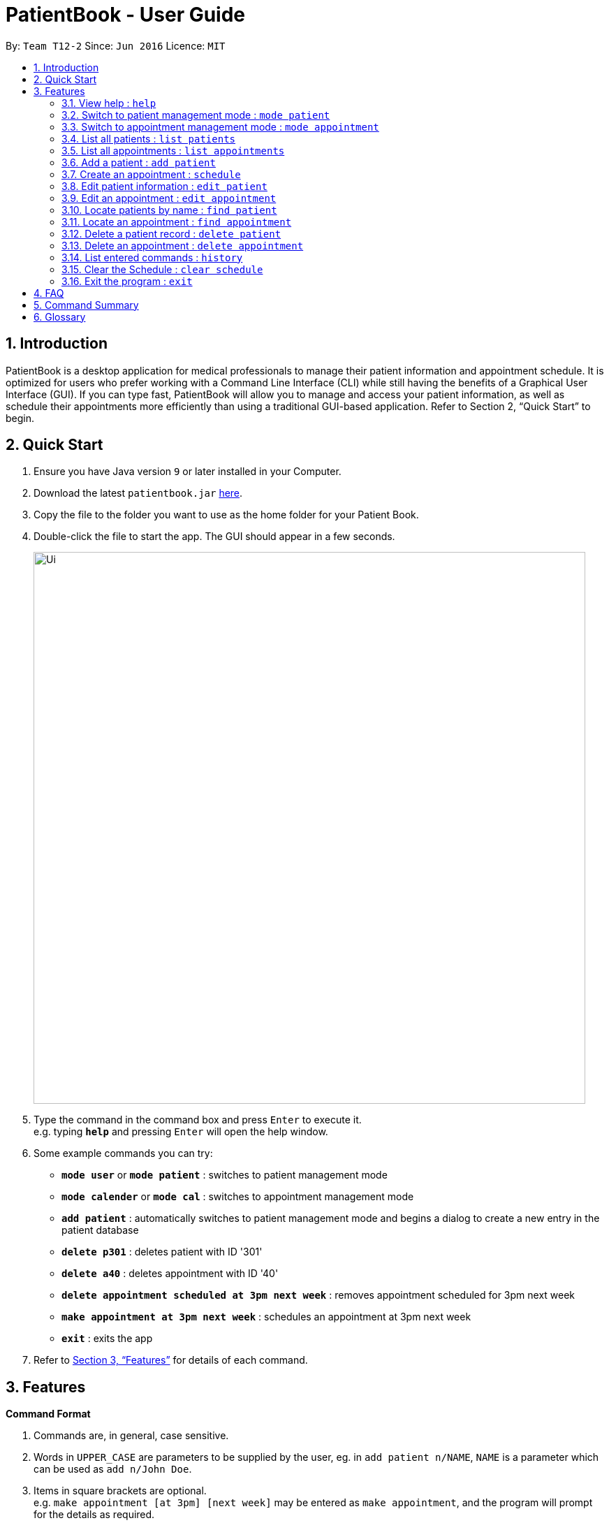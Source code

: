 = PatientBook - User Guide
:site-section: UserGuide
:toc:
:toc-title:
:toc-placement: preamble
:sectnums:
:imagesDir: images
:stylesDir: stylesheets
:xrefstyle: full
:experimental:
ifdef::env-github[]
:tip-caption: :bulb:
:note-caption: :information_source:
endif::[]
:repoURL: https://github.com/CS2103-AY1819S1-T12-2/main

By: `Team T12-2`      Since: `Jun 2016`      Licence: `MIT`

== Introduction

PatientBook is a desktop application for medical professionals to manage their patient information and appointment schedule. It is optimized for users who prefer working with a Command Line Interface (CLI) while still having the benefits of a Graphical User Interface (GUI). If you can type fast, PatientBook will allow you to manage and access your patient information, as well as schedule their appointments more efficiently than using a traditional GUI-based application. Refer to Section 2, “Quick Start” to begin.

== Quick Start

.  Ensure you have Java version `9` or later installed in your Computer.
.  Download the latest `patientbook.jar` link:{repoURL}/releases[here].
.  Copy the file to the folder you want to use as the home folder for your Patient Book.
.  Double-click the file to start the app. The GUI should appear in a few seconds.
+
image::Ui.png[width="790"]
+
.  Type the command in the command box and press kbd:[Enter] to execute it. +
e.g. typing *`help`* and pressing kbd:[Enter] will open the help window.
.  Some example commands you can try:

* *`mode user`* or *`mode patient`* : switches to patient management mode
* *`mode calender`* or *`mode cal`* : switches to appointment management mode
* *`add patient`* : automatically switches to patient management mode and begins a dialog to create a new entry in the patient database
* *`delete p301`* : deletes patient with ID '301'
* *`delete a40`* : deletes appointment with ID '40'
* *`delete appointment scheduled at 3pm next week`* : removes appointment scheduled for 3pm next week
* *`make appointment at 3pm next week`* : schedules an appointment at 3pm next week
* *`exit`* : exits the app

.  Refer to <<Features>> for details of each command.

[[Features]]
== Features

====
*Command Format*

.   Commands are, in general, case sensitive.
.   Words in `UPPER_CASE` are parameters to be supplied by the user, eg. in `add patient n/NAME`, `NAME` is a parameter which can be used as `add n/John Doe`.
.   Items in square brackets are optional. +
    e.g. `make appointment [at 3pm] [next week]` may be entered as `make appointment`, and the program will prompt for the details as required.
.   Parameters may be specified in any order, eg. `make appointment next week at 3pm` is also acceptable for the abovementioned command.
====

[NOTE]
In some places in this guide, you will find that two or more commands have been placed within curly brackets and separated by forward-slashes. This indicates that the commands are equivalent. For example, `{schedule/make} appointment` indicates that `schedule appointment` and `make appointment` are both equally valid.

=== View help : `help`

*Format:* `help`

Opens this user guide to display information on how to use PatientBook.

=== Switch to patient management mode : `mode patient`

*Format:* `mode {patient/user}`

Switches the application to patient management mode. In this mode, you can view and manage patients’ data.

=== Switch to appointment management mode : `mode appointment`

*Format:* `mode {appointment/calendar}`

Switches the application to appointment management mode. In this mode, you can view and manage your patient's appointments.

=== List all patients : `list patients`

*Format:* `list {patients/users}`

Shows a list of all persons in the address book.

=== List all appointments : `list appointments`

*Format:* `list {appointments/schedule} [all]`

Shows a list of all future appointments scheduled. Using `all` will add past appointments in the list as well.

=== Add a patient : `add patient`

*Format:* `add {patient/user} [parameter/value]`

Adds a new patient to the address book. If necessary, switches the application to patient management mode.

You may add any number of parameter-value arguments to this command as long as the parameters are unique (with the exception of tag); the table below lists valid parameters for this command:

.Valid parameters for a patient record
[width="80%",cols="2, 10",options="header"]
|=========================================================
|Parameter | Description
|`a/` | Address
|`e/` | Email
|`n/` | Name
|`p/` | Phone number
|`t/` | Tag
|=========================================================

[TIP]
A person can have any number of tags, or none at all.

The program will require all fields (except `t/`, representing tags) to be filled in before a patient record can be created. Missing fields will be prompted for by the application automatically.

Examples:

* `add n/John Doe p/97019231 e/johnd@example.com a/51 John Street b/O-`
* `add n/Betsy Crowe t/criminal e/betsycrowe@example.com a/Newgate Prison t/critical`
** Program will prompt for this patient's phone number before a record is created

=== Create an appointment : `schedule`

*Format:* `schedule for [name] [natural expression for duration/date]`

Creates a new appointment and places it in the schedule. If necessary, switches the application to appointment management mode.

[NOTE]
This command does not require prefixing each field. If multiple users match the name provided, a prompt will be displayed to determine who the appointment is scheduled for. The program will also automatically prompt for refinement of input time where appropriate.

Some examples of natural expressions which are accepted by the program include (but are not limited to):

* tomorrow/tmr
* soon
* in 4 day(s)
* in seven week(s)
* in a few months
* this/next week
* this/next Tuesday
* 22/3/2019

Example interaction with user:

Command entered: `schedule for David Lee next week`
// we require explicit numbering because the numbering system stops searching for further indices past
// a fenced code block.

1) If there are multiple individuals named `David Lee` in the patient records, the program will request for a specific name in a form similar to the following:

```
Select patient corresponding to 'David Lee':
   1) [p301]    David Jonathan Lee
   2) [p1015]   David Lee Ze Gang

   Select via list entry or personID:
```
2) Once `David Lee` is matched to a unique name in the patient list, the program will display output similar to the following:
```
From 22/10/2018 to 28/10/2018, you have empty time slots during:
   1) 22/10/2018 MON: 9:00 to 18:00
   2) 23/10/2018 TUE: 10:00 to 11:00 and 13:00 to 15:00 and 17:00 to 18:00
   3) 24/10/2018 WED: 9:00 to 12:00 and 14:00 to 18:00

   Select available timeslot or enter date and time range:
```
3) Further input: `22/10/2018 9:30 to 10:30`. Program parses the input, and creates an appointment with the following output displayed to the user:
```
Appointment created for [p301] David Jonathan Lee
    Date:        22/10/2018
    Start Time:  9:30 am
    End Time:    10:30 am
```

=== Edit patient information : `edit patient`

Edits an existing patient in the address book. Automatically switches to patient management mode if necessary.

*Format:* `edit patient [name] [new parameters]`

The application will look up patient which match `[name]`, and prompt the user to select the desired patient for modification if more than one is found. Valid parameters are given in the same format as `add patient`.

[NOTE]
If tags (denoted by parameters beginning with `t/`) are given, all tags will be overwritten with the new tag(s) provided. To remove all tags, use `t/` without any tag name.

Examples:

* `edit John Doe p/5192310 e/johnd@example.com`
* `change p5102 n/Betsy Crower t/`

=== Edit an appointment : `edit appointment`

*Format:* `edit appointment [appointment ID] [new appointment details]`

Edits an existing appointment in the calendar. Automatically switches to appointment management mode if necessary.

The command accepts `[new appointment details]` as a natural expression denoting the new date and time for the appointment. Refer to `add appointment` for sample expressions.

Examples:

* `edit appointment a1031 next Tuesday at 3pm`
* `edit appointment a41032 30/10/2019 4pm-5:30pm`

=== Locate patients by name : `find patient`

*Format:* `find patient [keywords]`

Finds patients whose names contain any of the given `[keywords]`. Automatically switches to patient management mode if necessary.

****
* The search is case insensitive; e.g. 'hans' will match with 'Hans'.
* The order of keywords does not matter; e.g. 'Hans Bo' will match with 'Bo Hans'.
* Only the name is searched.
* Only full words will be matched e.g. 'Han' will not match 'Hans'.
* Persons matching at least one keyword will be returned (i.e. 'OR' search); e.g. 'Hans Bo' will return 'Hans Gruber' as well as 'Bo Yang'.
****

Examples:

* `find patient John` +
Returns patient 'John'.

* `find patient Betsy Tim John` +
Returns any person whose name contain 'Betsy', 'Tim' or 'John'.

=== Locate an appointment : `find appointment`

*Format:* `find [all] appointments [Patient] [natural expression]`

*Alternative Format:* `find [all] appointments [Patient] from [natural expression] to [natural expression]`

* The command only shows future appointments by default.
* Using `[all]` will include all past appointments in the results.
* The `[Patient]` parameter is optional, and will filter appointments scheduled for the given patient if it is present.
* The natural expression follows the same form as that used in `add appointment`, except a date range is also supported to bound the search.

Examples:

* `find all appt John Doe` +
Returning all appointments for John Doe, including past appointments.

* `find appointments from last Monday till now` +
Returning all appointments from last Monday (defaults to 12am) to the time now.

=== Delete a patient record : `delete patient`

*Format:* `delete patient [patient id]`

Deletes a patient. Automatically switches to patient management mode if necessary.

This command will *only* accept a patient ID to prevent accidental deletion.

[NOTE]
Due to the sensitive nature of medical information, patient records will only be marked as deleted, and displayed as such. They will never disappear completely. +

Deleted patients will not surface on search/list commands and cannot be interacted with in future commands.



=== Delete an appointment : `delete appointment`

*Format:* `delete appointment [appointment id]`

Deletes an appointment. Automatically switches to appointment management mode if necessary.

This command will *only* accept a appointment IDs to prevent accidental deletion.

=== List entered commands : `history`

*Format:* `history`

Lists all commands that you have entered in reverse chronological order.

[TIP]
Tip: Pressing up and down arrows will display the previous and next input respectively in the command box.

=== Clear the Schedule : `clear schedule`

*Format:* `clear {appointments/schedule}`

Empties out all appointments scheduled from the calendar.

=== Exit the program : `exit`

*Format:* `exit`

Exits the program.

== FAQ

*Q*: How do I transfer my data to another device? +
*A*: Install the app in the other computer and overwrite the empty data file it creates with the file that contains the data of your previous PatientBook folder.

== Command Summary

* *View Help* : `help` +

* *Switch To Patient Management Mode:* : `mode patient` +

* *Switch To Appointment Management Mode* : `mode appointment` +

* *Add A Patient* : `add patient` +

* *Create An Appointment* : `add appointment` +

* *List All Patients* : `list patients` +

* *List All Appointments* : `list appointments` +

* *Edit Patient Information* : `edit patient` +

* *Edit Appointment Information* : `edit appointment`

* *Locate Patients By Name* : `find patient`

* *Locate An Appointment* : `find appointment`

* *Delete A Patient Record (Mark As Absent)* : `delete patient`

* *Delete An Appointment* : `delete appointment`

* *View Command History* : `history`

* *Clear The Schedule* : `clear schedule`

* *Exit The Program* : `exit`

== Glossary

*Calendar Mode:*
Same as `Appointment Mode`. It is the mode which allows users to view their current appointments with the patients.
Users can switch to the Calendar mode using `mode` command by adding `calendar`, `cal`, `appointment` or `appt` after
the command.

*Patient Mode:*
Same as `User Mode`. It is the mode which allows users to view the patients and their personal medical details .
Users can switch to the Patient mode using `mode` command by adding `patient` or `user` after the command.
